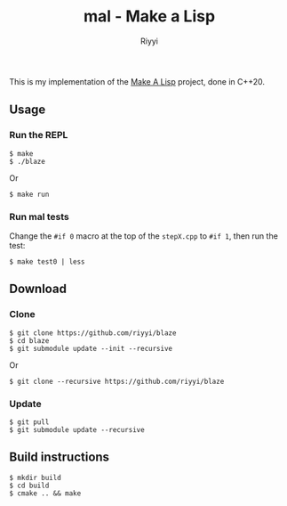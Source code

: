 #+TITLE: mal - Make a Lisp
#+AUTHOR: Riyyi
#+LANGUAGE: en
#+OPTIONS: toc:nil

This is my implementation of the [[https://github.com/kanaka/mal][Make A Lisp]] project, done in C++20.

** Usage

*** Run the REPL

#+BEGIN_SRC shell-script
$ make
$ ./blaze
#+END_SRC
Or
#+BEGIN_SRC shell-script
$ make run
#+END_SRC

*** Run mal tests

Change the ~#if 0~ macro at the top of the ~stepX.cpp~ to ~#if 1~, then run the test:

#+BEGIN_SRC shell-script
$ make test0 | less
#+END_SRC

** Download

*** Clone

#+BEGIN_SRC shell-script
$ git clone https://github.com/riyyi/blaze
$ cd blaze
$ git submodule update --init --recursive
#+END_SRC
Or
#+BEGIN_SRC shell-script
$ git clone --recursive https://github.com/riyyi/blaze
#+END_SRC

*** Update

#+BEGIN_SRC shell-script
$ git pull
$ git submodule update --recursive
#+END_SRC

** Build instructions

#+BEGIN_SRC shell-script
$ mkdir build
$ cd build
$ cmake .. && make
#+END_SRC
